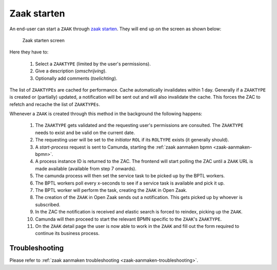 .. _zaak-starten-actions:

Zaak starten
============

An end-user can start a ``ZAAK`` through `zaak starten <https://zac.cg-intern.utrecht.nl/ui/zaak-starten>`_.
They will end up on the screen as shown below:

.. figure:: ../_assets/zaak-starten-01.png

    Zaak starten screen

Here they have to:

  1. Select a ``ZAAKTYPE`` (limited by the user's permissions).
  2. Give a description (`omschrijving`).
  3. Optionally add comments (`toelichting`).

The list of ``ZAAKTYPEs`` are cached for performance. Cache automatically invalidates within 1 day.
Generally if a ``ZAAKTYPE`` is created or (partially) updated, a notification will be sent out and 
will also invalidate the cache. This forces the ZAC to refetch and recache the list of ``ZAAKTYPEs``.

Whenever a ``ZAAK`` is created through this method in the background the following happens:

  1. The ``ZAAKTYPE`` gets validated and the requesting user's permissions are consulted. The ``ZAAKTYPE`` needs to exist and be valid on the current date.
  2. The requesting user will be set to the `initiator` ``ROL`` if its ``ROLTYPE`` exists (it generally should).
  3. A `start-process` request is sent to Camunda, starting the :ref:`zaak aanmaken bpmn <zaak-aanmaken-bpmn>`.
  4. A process instance ID is returned to the ZAC. The frontend will start polling the ZAC until a ``ZAAK`` URL is made available (available from step 7 onwards).
  5. The camunda process will then set the service task to be picked up by the BPTL workers.
  6. The BPTL workers poll every x-seconds to see if a service task is available and pick it up.
  7. The BPTL worker will perform the task, creating the ``ZAAK`` in Open Zaak.
  8. The creation of the ``ZAAK`` in Open Zaak sends out a notification. This gets picked up by whoever is subscribed.
  9. In the ZAC the notification is received and elastic search is forced to reindex, picking up the ``ZAAK``.
  10. Camunda will then proceed to start the relevant BPMN specific to the ``ZAAK``'s ``ZAAKTYPE``.
  11. On the ``ZAAK`` detail page the user is now able to work in the ``ZAAK`` and fill out the form required to continue its business process.

Troubleshooting
---------------

Please refer to :ref:`zaak aanmaken troubleshooting <zaak-aanmaken-troubleshooting>`.

